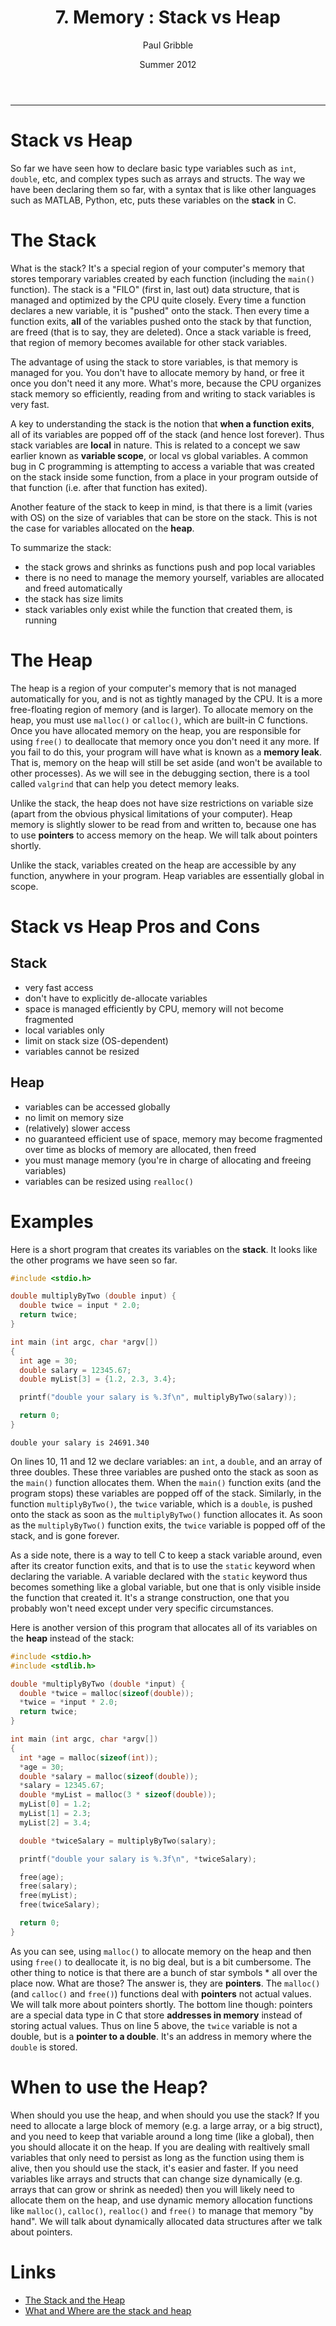 #+STARTUP: showall

#+TITLE:     7. Memory : Stack vs Heap
#+AUTHOR:    Paul Gribble
#+EMAIL:     paul@gribblelab.org
#+DATE:      Summer 2012
#+HTML_LINK_UP: http://www.gribblelab.org/CBootCamp/index.html
#+HTML_LINK_HOME: http://www.gribblelab.org/CBootCamp/index.html

-----

* Stack vs Heap

So far we have seen how to declare basic type variables such as =int=,
=double=, etc, and complex types such as arrays and structs. The way
we have been declaring them so far, with a syntax that is like other
languages such as MATLAB, Python, etc, puts these variables on
the *stack* in C.

* The Stack

What is the stack? It's a special region of your computer's memory
that stores temporary variables created by each function (including
the =main()= function). The stack is a "FILO" (first in, last out)
data structure, that is managed and optimized by the CPU quite
closely. Every time a function declares a new variable, it is "pushed"
onto the stack. Then every time a function exits, *all* of the
variables pushed onto the stack by that function, are freed (that is
to say, they are deleted). Once a stack variable is freed, that region
of memory becomes available for other stack variables.

The advantage of using the stack to store variables, is that memory is
managed for you. You don't have to allocate memory by hand, or free it
once you don't need it any more. What's more, because the CPU
organizes stack memory so efficiently, reading from and writing to
stack variables is very fast.

A key to understanding the stack is the notion that *when a function
exits*, all of its variables are popped off of the stack (and hence
lost forever). Thus stack variables are *local* in nature. This is
related to a concept we saw earlier known as *variable scope*, or
local vs global variables. A common bug in C programming is attempting
to access a variable that was created on the stack inside some
function, from a place in your program outside of that function
(i.e. after that function has exited).

Another feature of the stack to keep in mind, is that there is a limit
(varies with OS) on the size of variables that can be store on the
stack. This is not the case for variables allocated on the *heap*.

To summarize the stack:

- the stack grows and shrinks as functions push and pop local variables
- there is no need to manage the memory yourself, variables are allocated and freed automatically
- the stack has size limits
- stack variables only exist while the function that created them, is running

* The Heap

The heap is a region of your computer's memory that is not managed
automatically for you, and is not as tightly managed by the CPU. It is
a more free-floating region of memory (and is larger). To allocate
memory on the heap, you must use =malloc()= or =calloc()=, which are
built-in C functions. Once you have allocated memory on the heap, you
are responsible for using =free()= to deallocate that memory once you
don't need it any more. If you fail to do this, your program will have
what is known as a *memory leak*. That is, memory on the heap will
still be set aside (and won't be available to other processes). As we
will see in the debugging section, there is a tool called =valgrind=
that can help you detect memory leaks.

Unlike the stack, the heap does not have size restrictions on variable
size (apart from the obvious physical limitations of your
computer). Heap memory is slightly slower to be read from and written
to, because one has to use *pointers* to access memory on the heap. We
will talk about pointers shortly.

Unlike the stack, variables created on the heap are accessible by any
function, anywhere in your program. Heap variables are essentially
global in scope.

* Stack vs Heap Pros and Cons

** Stack

- very fast access
- don't have to explicitly de-allocate variables
- space is managed efficiently by CPU, memory will not become fragmented
- local variables only
- limit on stack size (OS-dependent)
- variables cannot be resized

** Heap

- variables can be accessed globally
- no limit on memory size
- (relatively) slower access
- no guaranteed efficient use of space, memory may become fragmented over time as blocks of memory are allocated, then freed
- you must manage memory (you're in charge of allocating and freeing variables)
- variables can be resized using =realloc()=

* Examples

Here is a short program that creates its variables on the *stack*. It
looks like the other programs we have seen so far.

#+BEGIN_SRC c
#include <stdio.h>

double multiplyByTwo (double input) {
  double twice = input * 2.0;
  return twice;
}

int main (int argc, char *argv[])
{
  int age = 30;
  double salary = 12345.67;
  double myList[3] = {1.2, 2.3, 3.4};

  printf("double your salary is %.3f\n", multiplyByTwo(salary));
  
  return 0;
}
#+END_SRC

#+BEGIN_EXAMPLE
double your salary is 24691.340
#+END_EXAMPLE

On lines 10, 11 and 12 we declare variables: an =int=, a =double=, and
an array of three doubles. These three variables are pushed onto the
stack as soon as the =main()= function allocates them. When the
=main()= function exits (and the program stops) these variables are
popped off of the stack. Similarly, in the function =multiplyByTwo()=,
the =twice= variable, which is a =double=, is pushed onto the stack as
soon as the =multiplyByTwo()= function allocates it. As soon as the
=multiplyByTwo()= function exits, the =twice= variable is popped off
of the stack, and is gone forever.

As a side note, there is a way to tell C to keep a stack variable
around, even after its creator function exits, and that is to use the
=static= keyword when declaring the variable. A variable declared with
the =static= keyword thus becomes something like a global variable,
but one that is only visible inside the function that created it. It's
a strange construction, one that you probably won't need except under
very specific circumstances.

Here is another version of this program that allocates all of its variables on the *heap* instead of the stack:

#+BEGIN_SRC c
#include <stdio.h>
#include <stdlib.h>

double *multiplyByTwo (double *input) {
  double *twice = malloc(sizeof(double));
  *twice = *input * 2.0;
  return twice;
}

int main (int argc, char *argv[])
{
  int *age = malloc(sizeof(int));
  *age = 30;
  double *salary = malloc(sizeof(double));
  *salary = 12345.67;
  double *myList = malloc(3 * sizeof(double));
  myList[0] = 1.2;
  myList[1] = 2.3;
  myList[2] = 3.4;

  double *twiceSalary = multiplyByTwo(salary);

  printf("double your salary is %.3f\n", *twiceSalary);

  free(age);
  free(salary);
  free(myList);
  free(twiceSalary);
  
  return 0;
}
#+END_SRC

As you can see, using =malloc()= to allocate memory on the heap and
then using =free()= to deallocate it, is no big deal, but is a bit
cumbersome. The other thing to notice is that there are a bunch of
star symbols * all over the place now. What are those? The answer
is, they are *pointers*. The =malloc()= (and =calloc()= and =free()=)
functions deal with *pointers* not actual values. We will talk more
about pointers shortly. The bottom line though: pointers are a special
data type in C that store *addresses in memory* instead of storing
actual values. Thus on line 5 above, the =twice= variable is not a
double, but is a *pointer to a double*. It's an address in memory
where the =double= is stored.

* When to use the Heap?

When should you use the heap, and when should you use the stack? If
you need to allocate a large block of memory (e.g. a large array, or a
big struct), and you need to keep that variable around a long time
(like a global), then you should allocate it on the heap. If you are
dealing with realtively small variables that only need to persist as
long as the function using them is alive, then you should use the
stack, it's easier and faster. If you need variables like arrays and
structs that can change size dynamically (e.g. arrays that can grow or
shrink as needed) then you will likely need to allocate them on the
heap, and use dynamic memory allocation functions like =malloc()=,
=calloc()=, =realloc()= and =free()= to manage that memory "by
hand". We will talk about dynamically allocated data structures after
we talk about pointers.


* Links

- [[http://www.learncpp.com/cpp-tutorial/79-the-stack-and-the-heap/][The Stack and the Heap]]
- [[http://stackoverflow.com/questions/79923/what-and-where-are-the-stack-and-heap][What and Where are the stack and heap]]

